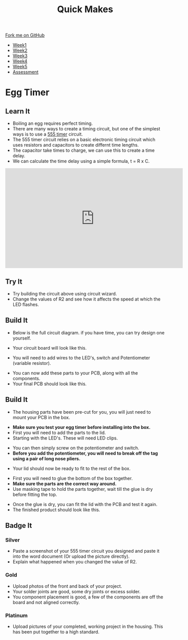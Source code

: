 #+STARTUP:indent
#+HTML_HEAD: <link rel="stylesheet" type="text/css" href="css/styles.css"/>
#+HTML_HEAD_EXTRA: <link href='http://fonts.googleapis.com/css?family=Ubuntu+Mono|Ubuntu' rel='stylesheet' type='text/css'>
#+HTML_HEAD_EXTRA: <script src="http://ajax.googleapis.com/ajax/libs/jquery/1.9.1/jquery.min.js" type="text/javascript"></script>
#+HTML_HEAD_EXTRA: <script src="js/navbar.js" type="text/javascript"></script>
#+OPTIONS: f:nil author:nil num:nil creator:nil timestamp:nil toc:nil html-style:nil

#+TITLE: Quick Makes
#+AUTHOR: Clinton Delport

#+BEGIN_HTML
  <div class="github-fork-ribbon-wrapper left">
    <div class="github-fork-ribbon">
      <a href="https://github.com/stsb11/9-SC-Quickmakes">Fork me on GitHub</a>
    </div>
  </div>
<div id="stickyribbon">
    <ul>
      <li><a href="1_Lesson.html">Week1</a></li>
      <li><a href="2_Lesson.html">Week2</a></li>
      <li><a href="3_Lesson.html">Week3</a></li>
      <li><a href="4_Lesson.html">Week4</a></li>
      <li><a href="5_Lesson.html">Week5</a></li>
      <li><a href="assessment.html">Assessment</a></li>
    </ul>
  </div>
#+END_HTML
* COMMENT Use as a template
:PROPERTIES:
:HTML_CONTAINER_CLASS: activity
:END:
** Learn It
:PROPERTIES:
:HTML_CONTAINER_CLASS: learn
:END:

** Research It
:PROPERTIES:
:HTML_CONTAINER_CLASS: research
:END:

** Design It
:PROPERTIES:
:HTML_CONTAINER_CLASS: design
:END:

** Build It
:PROPERTIES:
:HTML_CONTAINER_CLASS: build
:END:

** Test It
:PROPERTIES:
:HTML_CONTAINER_CLASS: test
:END:

** Run It
:PROPERTIES:
:HTML_CONTAINER_CLASS: run
:END:

** Document It
:PROPERTIES:
:HTML_CONTAINER_CLASS: document
:END:

** Code It
:PROPERTIES:
:HTML_CONTAINER_CLASS: code
:END:

** Program It
:PROPERTIES:
:HTML_CONTAINER_CLASS: program
:END:

** Try It
:PROPERTIES:
:HTML_CONTAINER_CLASS: try
:END:

** Badge It
:PROPERTIES:
:HTML_CONTAINER_CLASS: badge
:END:

** Save It
:PROPERTIES:
:HTML_CONTAINER_CLASS: save
:END:

* Egg Timer
:PROPERTIES:
:HTML_CONTAINER_CLASS: activity
:END:
** Learn It
:PROPERTIES:
:HTML_CONTAINER_CLASS: learn
:END:
- Boiling an egg requires perfect timing.
- There are many ways to create a timing circuit, but one of the simplest ways is to use a [[https://en.wikipedia.org/wiki/555_timer_IC][555 timer]] circuit.
- The 555 timer circuit relies on a basic electronic timing circuit which uses resistors and capacitors to create differnt time lengths.
- The capacitor take times to charge, we can use this to create a time delay.
- We can calculate the time delay using a simple formula, t = R x C.

#+BEGIN_HTML
<iframe width="560" height="315" src="https://www.youtube.com/embed/oWXsYOFTIFM" frameborder="0" allowfullscreen></iframe>
#+END_HTML

** Try It
:PROPERTIES:
:HTML_CONTAINER_CLASS: try
:END:
[[./img/555circuit.jpg]]
- Try building the circuit above using circuit wizard.
- Change the values of R2 and see how it affects the speed at which the LED flashes.
** Build It
:PROPERTIES:
:HTML_CONTAINER_CLASS: build
:END:
- Below is the full circuit diagram. if you have time, you can try design one yourself. 
[[./img/fullcircuit555.jpg]]
- Your circuit board will look like this.
[[./img/Eggtimercwz.jpg]]
- You will need to add wires to the LED's, switch and Potentiometer (variable resistor).
[[./img/Wiresadded.jpg]]
- You can now add these parts to your PCB, along with all the components.
- Your final PCB should look like this.
[[./img/CloseFinal.jpg]]
[[./img/Eggtimerfinal.jpg]] 
** Build It
:PROPERTIES:
:HTML_CONTAINER_CLASS: build
:END:
- The housing parts have been pre-cut for you, you will just need to mount your PCB in the box.
[[./img/MDFparts.jpg]]
-  *Make sure you test your egg timer before installing into the box.*
- First you will need to add the parts to the lid.
- Starting with the LED's. These will need LED clips.
[[./img/LEdclips1.jpg]]
[[./img/LEDclips2.jpg]]
[[./img/LEDclips3.jpg]]
- You can then simply screw on the potentiometer and switch.
- *Before you add the potentiometer, you will need to break off the tag using a pair of long nose pliers.*
[[./img/POTtag1.jpg]]
[[./img/POTtag2.jpg]]
- Your lid should now be ready to fit to the rest of the box.
[[./img/Partsfitted.jpg]]
- First you will need to glue the bottom of the box together.
- *Make sure the parts are the correct way around.*
- Use masking tape to hold the parts together, wait till the glue is dry before fitting the top.
[[./img/Boxstep1.jpg]]
- Once the glue is dry, you can fit the lid with the PCB and test it again. 
- The finished product should look like this.
[[./img/Boxstep2.jpg]]
** Badge It
:PROPERTIES:
:HTML_CONTAINER_CLASS: badge
:END:
*** Silver
- Paste a screenshot of your 555 timer circuit you designed and paste it into the word document (Or upload the picture directly).
- Explain what happened when you changed the value of R2.  
*** Gold
- Upload photos of the front and back of your project.
- Your solder joints are good, some dry joints or excess solder.
- You component placement is good, a few of the components are off the board and not aligned correctly.
*** Platinum
- Upload pictures of your completed, working project in the housing. This has been put together to a high standard.

